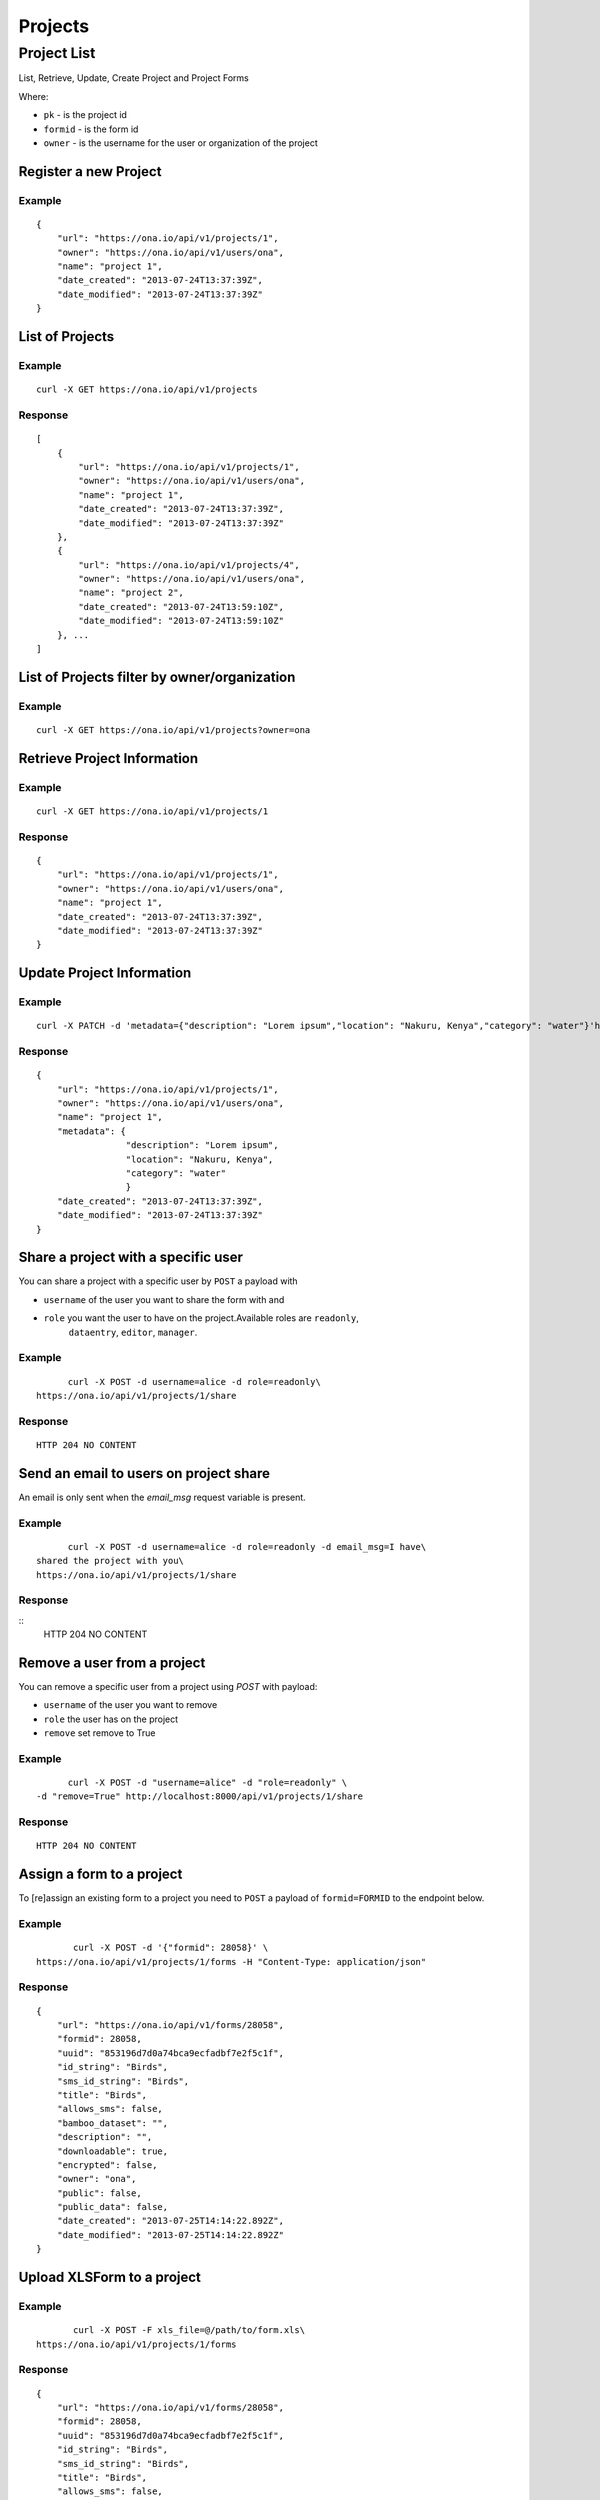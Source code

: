 Projects
********
Project List
============

List, Retrieve, Update, Create Project and Project Forms

Where:

- ``pk`` - is the project id
- ``formid`` - is the form id
- ``owner`` - is the username for the user or organization of the project

Register a new Project
-----------------------
.. raw:: html

	<pre class="prettyprint">
	<b>POST</b> /api/v1/projects</pre>

Example
^^^^^^^
::

       {
           "url": "https://ona.io/api/v1/projects/1",
           "owner": "https://ona.io/api/v1/users/ona",
           "name": "project 1",
           "date_created": "2013-07-24T13:37:39Z",
           "date_modified": "2013-07-24T13:37:39Z"
       }

List of Projects
-----------------

.. raw:: html

	<pre class="prettyprint"><b>GET</b> /api/v1/projects</pre>

Example
^^^^^^^^
::

       curl -X GET https://ona.io/api/v1/projects

Response
^^^^^^^^^
::

       [
           {
               "url": "https://ona.io/api/v1/projects/1",
               "owner": "https://ona.io/api/v1/users/ona",
               "name": "project 1",
               "date_created": "2013-07-24T13:37:39Z",
               "date_modified": "2013-07-24T13:37:39Z"
           },
           {
               "url": "https://ona.io/api/v1/projects/4",
               "owner": "https://ona.io/api/v1/users/ona",
               "name": "project 2",
               "date_created": "2013-07-24T13:59:10Z",
               "date_modified": "2013-07-24T13:59:10Z"
           }, ...
       ]

List of Projects filter by owner/organization
----------------------------------------------
.. raw:: html

	<pre class="prettyprint">
	<b>GET</b> /api/v1/projects?<code>owner</code>=<code>owner_username</code>
	</pre>

Example
^^^^^^^^
::

       curl -X GET https://ona.io/api/v1/projects?owner=ona

Retrieve Project Information
--------------------------------
.. raw:: html

	<pre class="prettyprint">
	<b>GET</b> /api/v1/projects/<code>{pk}</code></pre>

Example
^^^^^^^^
::

       curl -X GET https://ona.io/api/v1/projects/1

Response
^^^^^^^^
::

       {
           "url": "https://ona.io/api/v1/projects/1",
           "owner": "https://ona.io/api/v1/users/ona",
           "name": "project 1",
           "date_created": "2013-07-24T13:37:39Z",
           "date_modified": "2013-07-24T13:37:39Z"
       }

Update Project Information
------------------------------
.. raw:: html

	<pre class="prettyprint">
	<b>PUT</b> /api/v1/projects/<code>{pk}</code> or <b>PATCH</b> /api/v1/projects/<code>{pk}</code></pre></pre>

Example
^^^^^^^^
::

        curl -X PATCH -d 'metadata={"description": "Lorem ipsum","location": "Nakuru, Kenya","category": "water"}'https://ona.io/api/v1/projects/1

Response
^^^^^^^^^
::

       {
           "url": "https://ona.io/api/v1/projects/1",
           "owner": "https://ona.io/api/v1/users/ona",
           "name": "project 1",
           "metadata": {
                        "description": "Lorem ipsum",
                        "location": "Nakuru, Kenya",
                        "category": "water"
                        }
           "date_created": "2013-07-24T13:37:39Z",
           "date_modified": "2013-07-24T13:37:39Z"
       }

Share a project with a specific user
-------------------------------------

You can share a project with a specific user by ``POST`` a payload with

- ``username`` of the user you want to share the form with and
- ``role`` you want the user to have on the project.Available roles are ``readonly``,
	``dataentry``, ``editor``, ``manager``.

.. raw:: html

	<pre class="prettyprint">
	<b>POST</b> /api/v1/projects/<code>{pk}</code>/share
	</pre>

Example
^^^^^^^^
::

	       curl -X POST -d username=alice -d role=readonly\
	 https://ona.io/api/v1/projects/1/share

Response
^^^^^^^^^
::

        HTTP 204 NO CONTENT

Send an email to users on project share
----------------------------------------

An email is only sent when the `email_msg` request variable is present.

.. raw:: html

	<pre class="prettyprint">
	<b>POST</b> /api/v1/projects/<code>{pk}</code>/share
	</pre>

Example
^^^^^^^^^
::

	       curl -X POST -d username=alice -d role=readonly -d email_msg=I have\
	 shared the project with you\
	 https://ona.io/api/v1/projects/1/share

Response
^^^^^^^^^
::
       HTTP 204 NO CONTENT

Remove a user from a project
-------------------------------
You can remove a specific user from a project using `POST` with payload:

- ``username`` of the user you want to remove
- ``role`` the user has on the project
- ``remove`` set remove to True

Example
^^^^^^^^
::

	       curl -X POST -d "username=alice" -d "role=readonly" \
	 -d "remove=True" http://localhost:8000/api/v1/projects/1/share

Response
^^^^^^^^^
::

    HTTP 204 NO CONTENT

Assign a form to a project
----------------------------

To [re]assign an existing form to a project you need to ``POST`` a payload of
``formid=FORMID`` to the endpoint below.

.. raw:: html

	<pre class="prettyprint">
	<b>POST</b> /api/v1/projects/<code>{pk}</code>/forms</pre>

Example
^^^^^^^^
::

	       curl -X POST -d '{"formid": 28058}' \
	https://ona.io/api/v1/projects/1/forms -H "Content-Type: application/json"

Response
^^^^^^^^^
::

       {
           "url": "https://ona.io/api/v1/forms/28058",
           "formid": 28058,
           "uuid": "853196d7d0a74bca9ecfadbf7e2f5c1f",
           "id_string": "Birds",
           "sms_id_string": "Birds",
           "title": "Birds",
           "allows_sms": false,
           "bamboo_dataset": "",
           "description": "",
           "downloadable": true,
           "encrypted": false,
           "owner": "ona",
           "public": false,
           "public_data": false,
           "date_created": "2013-07-25T14:14:22.892Z",
           "date_modified": "2013-07-25T14:14:22.892Z"
       }

Upload XLSForm to a project
--------------------------------
.. raw:: html

	<pre class="prettyprint">
	<b>POST</b> /api/v1/projects/<code>{pk}</code>/forms</pre>

Example
^^^^^^^^
::

	       curl -X POST -F xls_file=@/path/to/form.xls\
 	https://ona.io/api/v1/projects/1/forms

Response
^^^^^^^^^
::


       {
           "url": "https://ona.io/api/v1/forms/28058",
           "formid": 28058,
           "uuid": "853196d7d0a74bca9ecfadbf7e2f5c1f",
           "id_string": "Birds",
           "sms_id_string": "Birds",
           "title": "Birds",
           "allows_sms": false,
           "bamboo_dataset": "",
           "description": "",
           "downloadable": true,
           "encrypted": false,
           "owner": "ona",
           "public": false,
           "public_data": false,
           "date_created": "2013-07-25T14:14:22.892Z",
           "date_modified": "2013-07-25T14:14:22.892Z"
       }

Get forms for a project
---------------------------
.. raw:: html

	<pre class="prettyprint">
	<b>GET</b> /api/v1/projects/<code>{pk}</code>/forms
	</pre>

Example
^^^^^^^^
::

       curl -X GET https://ona.io/api/v1/projects/1/forms

Response
^^^^^^^^^
::

       [
           {
              "url": "https://ona.io/api/v1/forms/28058",
               "formid": 28058,
               "uuid": "853196d7d0a74bca9ecfadbf7e2f5c1f",
               "id_string": "Birds",
               "sms_id_string": "Birds",
               "title": "Birds",
               "allows_sms": false,
               "bamboo_dataset": "",
               "description": "",
               "downloadable": true,
               "encrypted": false,
               "owner": "ona",
               "public": false,
               "public_data": false,
               "date_created": "2013-07-25T14:14:22.892Z",
               "date_modified": "2013-07-25T14:14:22.892Z",
               "tags": [],
               "users": [
                   {
                       "role": "owner",
                       "user": "alice",
                       "permissions": ["report_xform", ...]
                   },
                   ...
               ]
           },
           ...
       ]

Get list of projects with specific tag(s)
------------------------------------------

Use the ``tags`` query parameter to filter the list of projects, ``tags`` should be
a comma separated list of tags.

.. raw:: html

	<pre class="prettyprint">
	<b>GET</b> /api/v1/projects?<code>tags</code>=<code>tag1,tag2</code></pre>

List projects tagged ``smart`` or ``brand new`` or both.
Request
^^^^^^^^
::

       curl -X GET https://ona.io/api/v1/projects?tag=smart,brand+new

Response
^^^^^^^^^
::

        HTTP 200 OK

       [
           {
               "url": "https://ona.io/api/v1/projects/1",
               "owner": "https://ona.io/api/v1/users/ona",
               "name": "project 1",
               "date_created": "2013-07-24T13:37:39Z",
               "date_modified": "2013-07-24T13:37:39Z"
           },
           ...
       ]


Get list of Tags for a specific Project
------------------------------------------
.. raw:: html

	<pre class="prettyprint">
	<b>GET</b> /api/v1/project/<code>{pk}</code>/labels
	</pre>

Request
^^^^^^^^
::

       curl -X GET https://ona.io/api/v1/projects/28058/labels

Response
^^^^^^^^
::

       ["old", "smart", "clean house"]

Tag a Project
--------------

A ``POST`` payload of parameter ``tags`` with a comma separated list of tags.

Examples
^^^^^^^^^

- ``animal fruit denim`` - space delimited, no commas
- ``animal, fruit denim`` - comma delimited

.. raw:: html

	<pre class="prettyprint">
	<b>POST</b> /api/v1/projects/<code>{pk}</code>/labels
	</pre>

Payload
::

    {"tags": "tag1, tag2"}

Remove a tag from a Project
-----------------------------
.. raw:: html

	<pre class="prettyprint">
	<b>DELETE</b> /api/v1/projects/<code>{pk}</code>/labels/<code>tag_name</code>
	</pre>

Request
^^^^^^^^
::

    	   curl -X DELETE \
	https://ona.io/api/v1/projects/28058/labels/tag1

or to delete the tag "hello world"

::

    	   curl -X DELETE \
	https://ona.io/api/v1/projects/28058/labels/hello%20world

Response
^^^^^^^^^
::

        HTTP 200 OK

Add a star to a project
--------------------------
.. raw:: html

	<pre class="prettypriProjectnt">
	<b>POST</b> /api/v1/projects/<code>{pk}</code>/star</pre>

Remove a star to a project
--------------------------------
.. raw:: html

	<pre class="prettyprint">
	<b>DELETE</b> /api/v1/projects/<code>{pk}</code>/star</pre>

Get user profiles that have starred a project
----------------------------------------------
.. raw:: html

	<pre class="prettyprint">
	<b>GET</b> /api/v1/projects/<code>{pk}</code>/star</pre>
    